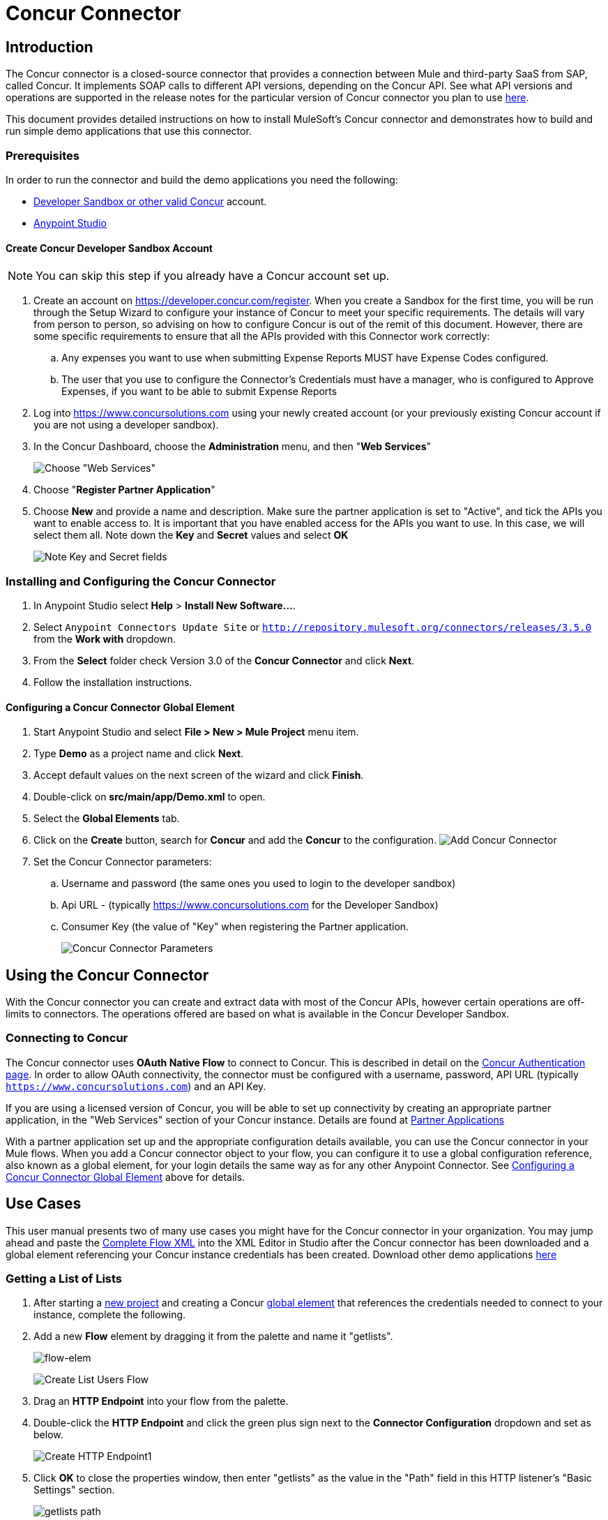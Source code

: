 = Concur Connector
:keywords: concur connector, user guide, user manual
:imagesdir: ./_images


== Introduction

The Concur connector is a closed-source connector that provides a connection between Mule and third-party SaaS from SAP, called Concur. It implements SOAP calls to different API versions, depending on the Concur API. See what API versions and operations are supported in the release notes for the particular version of Concur connector you plan to use link:/release-notes/concur-connector-release-notes[here].

This document provides detailed instructions on how to install
MuleSoft's Concur connector and demonstrates how to build and run simple demo applications that use this connector.

[[prerequisites]]
=== Prerequisites

In order to run the connector and build the demo applications you need the following:

* http://developer.concur.com[Developer Sandbox or other valid Concur]
account.
* http://www.mulesoft.org/download-mule-esb-community-edition[Anypoint Studio]


[[create-concur-developer-sandbox-account]]
==== Create Concur Developer Sandbox Account

NOTE: You can skip this step if you already have a Concur account set
up.

. Create an account on link:https://developer.concur.com/register[https://developer.concur.com/register]. When you
create a Sandbox for the first time, you will be run through the Setup
Wizard to configure your instance of Concur to meet your specific
requirements. The details will vary from person to person, so advising
on how to configure Concur is out of the remit of this document.
However, there are some specific requirements to ensure that all the
APIs provided with this Connector work correctly:
.. Any expenses you want to use when submitting Expense Reports MUST
have Expense Codes configured.
.. The user that you use to configure the Connector's Credentials must
have a manager, who is configured to Approve Expenses, if you want to be
able to submit Expense Reports
. Log into
link:https://www.concursolutions.com[https://www.concursolutions.com]
using your newly created account (or your previously existing Concur
account if you are not using a developer sandbox).
. In the Concur Dashboard, choose the *Administration* menu, and then
"**Web Services**"
+
image:concur-Step1-1.png[Choose "Web Services"]
+
. Choose "**Register Partner Application**"
. Choose *New* and provide a name and description. Make sure the partner
application is set to "Active", and tick the APIs you want to enable access to. It is important that you have enabled access for the APIs you want to use. In this case, we will select them all. Note down the *Key* and *Secret* values and select *OK*
+
image:concur-Step1-2.png[Note Key and Secret fields]

[[install-concur-connector-from-update-site]]
=== Installing and Configuring the Concur Connector

. In Anypoint Studio select *Help* > *Install New Software...*.
. Select `Anypoint Connectors Update Site` or `http://repository.mulesoft.org/connectors/releases/3.5.0` from the *Work with* dropdown.
. From the *Select* folder check Version 3.0 of the *Concur Connector* and click *Next*.
. Follow the installation instructions.

==== Configuring a Concur Connector Global Element

[[step-1-create-demo-project]]
. Start Anypoint Studio and select *File > New > Mule Project* menu item.
. Type *Demo* as a project name and click *Next*.
//image:concur-Step3-1.png[Create Demo Project]
. Accept default values on the next screen of the wizard and click *Finish*.
//image:concur-Step3-2.png[Create Demo project2]
. Double-click on *src/main/app/Demo.xml* to open.
[[step-2-add-global-elements]]
. Select the *Global Elements* tab.
. Click on the *Create* button, search for *Concur* and add the *Concur* to the
configuration.
image:concur-demo-step-4-1.png[Add Concur Connector]
. Set the Concur Connector parameters:
.. Username and password (the same ones you used to login to the developer
sandbox)
.. Api URL - (typically https://www.concursolutions.com for the
Developer Sandbox)
.. Consumer Key (the value of "Key" when registering the Partner application.
+
image:concur-Step4-2.png[Concur Connector Parameters]

[[installation-and-usage]]
== Using the Concur Connector

With the Concur connector you can create and extract data with most of the Concur APIs, however certain operations are off-limits to connectors. The operations offered are based on what is available in the Concur Developer Sandbox.

[[connecting-to-concur]]
=== Connecting to Concur

The Concur connector uses *OAuth Native Flow* to connect to Concur. This
is described in detail on the
link:https://developer.concur.com/api-reference/authentication/authentication.html[Concur Authentication page]. In order to
allow OAuth connectivity, the connector must be configured with a
username, password, API URL (typically `https://www.concursolutions.com`)
and an API Key.

If you are using a licensed version of Concur, you will be able to set up
connectivity by creating an appropriate partner application, in the "Web
Services" section of your Concur instance. Details are found at
link:https://developer.concur.com/api-documentation/web-services/core-concepts/partner-applications[Partner Applications]

With a partner application set up and the appropriate configuration
details available, you can use the Concur connector in your Mule flows.
When you add a Concur connector object to your flow, you can configure
it to use a global configuration reference, also known as a global element, for your login details the same way as for any other Anypoint Connector. See <<Configuring a Concur Connector Global Element,Configuring a Concur Connector Global Element>> above for details.


== Use Cases

This user manual presents two of many use cases you might have for the Concur connector in your organization. You may jump ahead and paste the link:#flowXML[Complete Flow XML] into the XML Editor in Studio after the Concur connector has been downloaded and a global element referencing your Concur instance credentials has been created. Download other demo applications link:http://mulesoft.github.io/concur-connector/[here]

[[step-3-create-get-list-of-lists-flow]]
=== Getting a List of Lists

. After starting a link:#step-1-create-demo-project[new project] and creating a Concur link:#step-2-add-global-elements[global element] that references the credentials needed to connect to your instance, complete the following.
. Add a new *Flow* element by dragging it from the palette and name it "getlists".
+
image:concur-demo-flow-elem.png[flow-elem]
+
image:concur-demo-get-lists.png[Create List Users Flow]
+
. Drag an *HTTP Endpoint* into your flow from the palette.
. Double-click the *HTTP Endpoint* and click the green plus sign next to the *Connector Configuration* dropdown and set as below.
+
image:concur-demo-http-config-1.png[Create HTTP Endpoint1]
+
. Click *OK* to close the properties window, then enter "getlists" as the value in the "Path" field in this HTTP listener's "Basic Settings" section.
+
image:concur-demo-http-config-path-getlists.png[getlists path]
+
. Add a *Concur* connector to the new flow and configure its properties according to the following images:
+
image:concur-Step5-3.png[Create Concur Connector]
+
. Finally, add an *Object to JSON* transformer to the flow.
+
image:concur-Step5-4.png[Object to JSON transformer]
+
. For reference you may check the particular "getlists" flow within the full demo link:#Flow-XML[Flow XML] section.

[[step-4-test-get-list-of-lists-flow]]
==== Testing the Get List of Lists Flow

. Right-click on the project in the Package Explorer, and click *Run As* > *Mule Application*
+
image:concur-Step6-1.png[Run As Mule Application]
+
. Check that the application has started by monitoring the Studio console.
. Open browser and go to `http://localhost:8081/getlists`
. You should receive a JSON response like this
+
[source,json,linenums]
----
{"list":[{"batchLink":"https://www.concursolutions.com/api/expense/list/v1.0/gWqXO46r6GsRt9CeqUjOAfZXRTmGyyVczqg/batch","id":"https://www.concursolutions.com/api/expense/list/v1.0/gWqXO46r6GsRt9CeqUjOAfZXRTmGyyVczqg","isVendor":false,"itemsLink":"https://www.concursolutions.com/api/expense/list/v1.0/gWqXO46r6GsRt9CeqUjOAfZXRTmGyyVczqg/items","levels":1,"name":"AT Tax Form List 1"},{"batchLink":"https://www.concursolutions.com/api/expense/list/v1.0/gWqXO46r6GsRsUIXmIbg3iUc6qE9AlKEVxA/batch","id":"https://www.concursolutions.com/api/expense/list/v1.0/gWqXO46r6GsRsUIXmIbg3iUc6qE9AlKEVxA","isVendor":false,"itemsLink":"https://www.concursolutions.com/api/expense/list/v1.0/gWqXO46r6GsRsUIXmIbg3iUc6qE9AlKEVxA/items","levels":1,"name":"BE Tax Form List 1"},{"batchLink":"https://www.concursolutions.com/api/expense/list/v1.0/gWqXO46r6GscWDPncbQqGUoCjCv4pxrnp2A/batch","id":"https://www.concursolutions.com/api/expense/list/v1.0/gWqXO46r6GscWDPncbQqGUoCjCv4pxrnp2A","isVendor":false,"itemsLink":"https://www.concursolutions.com/api/expense/list/v1.0/gWqXO46r6GscWDPncbQqGUoCjCv4pxrnp2A/items","levels":1,"name":"CH Tax Form List 1"}
----
+
. Hit the stop button to halt the server running the application.

[[step-5-create-get-quick-expenses-flow]]
=== Creating a Get Quick Expenses Flow

. Add a new *Flow* element by dragging it from the palette and name it "getquickexpenses".
+
image:concur-Step7-1.png[Create Get QuickExpenses Flow]
+
. Add an *HTTP Endpoint* to your flow by dragging it from the palette.
. Use the configuration from the first demo, or if you did not create that flow, click the green plus sign next to *Connector Configuration* for the HTTP endpoint and enter the values as shown below.
+
image:concur-demo-http-config-2.png[Create HTTP Endpoint2]
+
. Click *OK* to close the properties window, then enter "getquickexpenses" as the value in the "Path" field in this HTTP listener's "Basic Settings" section.
+
image:concur-demo-http-config-path-getquickexpenses.png[path quickexp]
+
. Add the Concur connector to the new flow and configure its properties
according to the following images:
+
image:concur-Step7-3.png[Create Concur Connector]
+
. Finally, add *Object to JSON* transformer as with the previous
example.

[[step-6-test-get-quick-expenses-flow]]
=== Testing the Get Quick Expenses Flow

. Right-click on the project in the *Package Explorer* > *Run As* > *Mule Application*
+
image:concur-Step6-1.png[Run As Mule Application]
+
. Check the console to see when the application starts.
. Open the browser and go to `http://localhost:8081/getquickexpenses`
. You should receive a JSON response like this:
+
[source,json,linenums]
----
{"items":{"quickExpense":[{"comment":"","currencyCode":"USD","expenseTypeCode":"UNDEF","expenseTypeName":"Undefined","id":"gWr7TiTHdIi5fyWCPBRPtqjeCIWyv2w","locationName":"","ownerLoginID":"","ownerName":"Unknown","paymentTypeCode":"PENDC","receiptImageID":"","transactionAmount":111.0,"transactionDate":"1999-07-21T00:00:00","uri":"https://www.concursolutions.com/api/v3.0/expense/quickexpenses/gWr7TiTHdIi5fyWCPBRPtqjeCIWyv2w","vendorDescription":""},{"comment":"","currencyCode":"USD","expenseTypeCode":"UNDEF","expenseTypeName":"Undefined","id":"gWr7TiTXbQ47PtJ$pVkr6CzbLeRVRPww","locationName":"","ownerLoginID":"","ownerName":"Unknown","paymentTypeCode":"PENDC","receiptImageID":"","transactionAmount":111.0,"transactionDate":"1999-07-21T00:00:00","uri":"https://www.concursolutions.com/api/v3.0/expense/quickexpenses/gWr7TiTXbQ47PtJ$pVkr6CzbLeRVRPww","vendorDescription":""},
----
+
. Hit the stop button to halt the server running the application.

[[flow-xml]]
=== Complete Flow XML

The final flow XML should look like this:

[source,xml,linenums]
----
<?xml version="1.0" encoding="UTF-8"?>

<mule xmlns:json="http://www.mulesoft.org/schema/mule/json" xmlns:dw="http://www.mulesoft.org/schema/mule/ee/dw" xmlns:concur="http://www.mulesoft.org/schema/mule/concur" xmlns:tracking="http://www.mulesoft.org/schema/mule/ee/tracking" xmlns:http="http://www.mulesoft.org/schema/mule/http"
	xmlns="http://www.mulesoft.org/schema/mule/core" xmlns:doc="http://www.mulesoft.org/schema/mule/documentation"
	xmlns:spring="http://www.springframework.org/schema/beans"
	xmlns:xsi="http://www.w3.org/2001/XMLSchema-instance"
	xsi:schemaLocation="http://www.mulesoft.org/schema/mule/http http://www.mulesoft.org/schema/mule/http/current/mule-http.xsd
http://www.springframework.org/schema/beans http://www.springframework.org/schema/beans/spring-beans-current.xsd
http://www.mulesoft.org/schema/mule/core http://www.mulesoft.org/schema/mule/core/current/mule.xsd
http://www.mulesoft.org/schema/mule/ee/tracking http://www.mulesoft.org/schema/mule/ee/tracking/current/mule-tracking-ee.xsd
http://www.mulesoft.org/schema/mule/concur http://www.mulesoft.org/schema/mule/concur/current/mule-concur.xsd
http://www.mulesoft.org/schema/mule/ee/dw http://www.mulesoft.org/schema/mule/ee/dw/current/dw.xsd
http://www.mulesoft.org/schema/mule/json http://www.mulesoft.org/schema/mule/json/current/mule-json.xsd">
    <http:listener-config name="HTTP_Listener_Configuration" host="localhost" port="8081" doc:name="HTTP Listener Configuration" />
            <concur:config name="Concur" username="${concur.username}" password="${concur.password}" apiUrl="${concur.apiUrl}" consumerKey="${concur.consumerKey}" doc:name="ConcurConnector">
            <concur:connection-pooling-profile initialisationPolicy="INITIALISE_ONE" exhaustedAction="WHEN_EXHAUSTED_GROW"/></concur:config>
        <flow name="getlists">
<http:listener config-ref="HTTP_Listener_Configuration"   path="getlists" doc:name="HTTP" />
    <concur:get-list-of-lists config-ref="Concur" doc:name="Concur"/>
            <json:object-to-json-transformer doc:name="Object to JSON"/>
        </flow>
        <flow name="getquickexpenses" >
<http:listener config-ref="HTTP_Listener_Configuration"   path="getquickexpenses" doc:name="HTTP" />
<concur:quick-expense-list config-ref="Concur" doc:name="GetQuickExpenses"/>
            <json:object-to-json-transformer doc:name="Object to JSON"/>
        </flow>
    </mule>
----


== Concur API Availability

The various Concur APIs and their availability through MuleSoft's connector are described in the section below. Moreover, this user guide is designed to be referenced alongside Concur's API specifications available at the
link:https://developer.concur.com/docs-and-resources/documentation.[Concur documentation site]

=== Concur Connector 3.0 - Supported Concur API Versions

This is the breakdown of supported API operations as of version 3.0 of the Anypoint Concur connector. For more information on each of the operations see the sections below this table.

[%header%autowidth.spread]
|===

| *Name* | *Version* ^| *Supported operations*

| Attendees | v3.0  a| * Get List Of Attendees
                     * Get Expense Entry Attendee Details By Id
                     * Post Expense Entry Attendee

| Expense Entries | v3.0  a| * Get List Of Expense Entries
                   * Get Expense Entry Details By Id
                   * Post Expense Entry Request
                   * Update Expense Entry Request
                   * Delete Expense Entry

| Image | v3.0 a| * Get List Of Receipts
                * Get Receipt Image Uri
                * Create Receipt Image
                * Delete Receipt Image

| Expense Reports | v3.0 a| * Get List Of Expense Reports
                  * Get Expense Report Details By Id
                  * Post Expense Report Header
                  * Update Expense Report Header

| Quick Expense | v3.0 a| * Quick Expense List
                        * Quick Expense By Id
                        * Quick Expense
                        * Update Quick Expense
                        * Delete Quick Expense

| Expense Group Configuration | v1.1 a| * Get Expense Group Configuration

| Trips | v1.1 a| * List Itineraries
                  * Get Itinerary

| Payment Batches | v1.1 a| * Get List Of PaymentBatches

| Expense | v1.1 a| * Post Expense Report Header Batch
                    * Post Expense Report Submit Request

| Attendees | v1.0 a| * Batch Attendee List

| Expense | v1.0 a| * Batch List Items
                    * Get List Details
                    * Get List Items
                    * Get List Of Form Fields
                    * Get List Of Forms Of Payment
                    * Get List Of Lists

| Loyalty Program a| v1.0 a| * Update Loyalty Program

| Trips | v1.0 a| * Get Travel Profile
                  * Get Travel Requests List
                  * Get Updated Travel Profiles
                  * Trip Approval

| User | v1.0 a| * Create Or Update Users
                 * Get User Profile
|===

[[attendee]]
=== Attendee

Manage and retrieve attendee information using this Concur web service, comprising the following APIs, two of which are fully supported.

* Attendee List: POST
** This API is fully supported under "Batch Attendee List". All Attendee List
operations are managed in batches (including, for example, a "batch" of one), with a supplied Batch Type parameter determining if the batch should be CREATE-ed or UPDATE-ed. Batches have a maximum size of 1000, and
anything above a size 1000 is ignored. The connector will throw an exception if a batch of size > 1000 items is submitted.

* Attendee: GET
** Fully supported as GET Attendee Details endpoint.

* Attendee Type: GET
** This API is not supported at this time.

[[expense-report]]
=== Expense

Posting expense report information is a multi-stage process. Refer to
the link:https://developer.concur.com/api-reference/expense/expense-report/reports.html[Expense Report Resource page] for the
steps required to post new expense reports and entries. Note that v1.1
APIs use different API formats from v2.0 APIs, and translation may be
required. An ID for a v1.1 API is of the format
"nOlmsYX2xcsvI7blatexmath:[$p$]snbhLUZq19M7jxRtk", whereas a 2.0 ID uses
a shorter ID without special characters, in the format
"425FE2ADB4954FCA90CD". Unfortunately, APIs are not available in both
versions, so the user should be aware of this behavior.

* Expense Entry Attendee: GET
** V1.1 of this API is partially supported, but V2.0 is not supported at
this time. GET List of Attendees and GET Attendee Details are both
supported.

* Expense Entry Attendee: POST
** v1.1 of this API is supported, and operates in a Batch.

* Expense Entry: GET
** link:https://developer.concur.com/api-reference-deprecated/version-one-one/expense-entry/get-expense-entry.html[Get Expense Entry Details] is supported, but note that Report and Entry
ID fields returned from some APIs are not completely compatible across
endpoints. Concur's behavior is inconsistent in this area, for example
"URI Source: The reportId value is returned in the RptKey element and
the entryId value is returned in the RpeKey element by the function Get
Full Report Details v1.1. The full URL is provided within the itemurl
query string for the Request for the Launch External URL callout, and in
the Report-Entry-Details-Url element by the Post Expense Entry function
response." Do not expect a Report ID from one Web Service to work with
another unless the documentation specifically states so.

* Expense Entry: POST
** Posts an expense entry for a given report, after a report header has
been created. EntryID is optional, and is only required when a specific
entry must be updated.

NOTE: Concur recommends that you post one expense entry per request.
Future versions of this endpoint will require this behavior.

* Expense Report Header: POST
** This API works in both single header (post Expense Report Header) and
batch (post Expense Report Header Batch) modes. Report ID is only needed
when updating an existing report. Note that the input types are
different for single headers versus batches.

* Expense Report: GET
** V2.0 of this API is supported. GET List of Reports is supported, with a
large number of (all optional) search filters as parameters. GET Report
Details is supported, but may have inconsistent behavior based on
Concur instance configuration, e.g. NOTE: Some elements will appear only
if the OAuth consumer has the Web Services Admin role. These include:
The ReportKey element, the employee's credit card information, and the
employee's bank account information, VAT information, Journal entries.
The Mule Connector does not support any of these items, as it has not
been reviewed by Concur for security.

* Expense Report: POST
** Expense Report Submit is supported. Expense Report Exceptions and Workflow actions are not supported at this
time.

==== Expense Operations Not Yet Supported

* Company Card Transaction: GET

* Expense Entry Itemization: POST

* Expense Delegator: GET

* Expense Entry Form Field: GET

* Expense Form: GET

* Expense Group Configuration: GET

* Integration Status: POST

* Location: GET


[[extract]]
=== Extract

Extracts are not available in the Mule Connector, as they are an
alternative integration means. There are no plans to support this
resource.

[[imaging]]
=== Image

The imaging v3.0 APIs are mostly supported in JSON mode. PUT and DELETE
Operations are not supported at this time as during development the
endpoints did not work as documented. Once the APIs are functional they
may be supported.

[[itinerary]]
=== Itinerary

Itineraries are only partially supported. POST Itinerary Cancellations
do not return valid XML, and therefore cannot be parsed and thus are not
supported. Other API endpoints are supported as documented.

[[bookings]]
=== Bookings

Bookings are only partially supported. POST Booking Cancellations
returns HTTP 404, and therefore cannot be parsed and thus are not
supported. Other API endpoints are supported as documented.

* Itinerary: GET
** All APIs are supported: Get List of Itineraries, Get Itinerary Details

* Booking: POST
** The bookings endpoints are not currently supported.

* Itinerary: POST
** POST operations are not supported for Itineraries at this time.

[[list-items]]
=== List Items

* List: GET
** All APIs are supported: Get List of Lists, Get List Details, Get List
Items.

* List: POST
** List updates are managed in batches, with a batch type parameter
determining if the list change will be Create, Update or Delete. Batch
limits are not discussed or tested, but it is safe to assume that
batches must be less than 1000 or will be ignored, as with other batch
API endpoints.

[[meeting]]
=== Meeting

Meeting endpoints are only supported in Travel for Concur
Professional/Premium. These APIs are not supported by the Anypoint Concur
Connector.

[[payment-batch-file]]
=== Payment Batch File

GET List of Payment Batches is supported, with an optional status filter
parameter. POST Payment Batch Close is also supported, requiring the
appropriate BatchID to be supplied.

[[purchase-order-web-service]]
=== Purchase Order Web Service

Purchase Order endpoints are only supported in Invoice for Concur
Professional/Premium. These APIs are not supported by the Mule
Connector.

[[quick-expenses]]
=== Quick Expenses

Quick Expense v3.0 APIs are supported, using JSON as the interchange
format. All endpoints are supported: GET all quickexpenses, GET
QuickExpense by ID, Create a new QuickExpense (POST), Update a
QuickExpense by ID (PUT), and DELETE a QuickExpense by ID.

[[travel-request]]
=== Travel Request

Travel Requests are only partially supported, as an integrator must
partner with Concur as an appropriate organization type (for example, a Travel
Agency). Without the ability to create a travel request, an
ID cannot be fetched, so GET Travel Request Details is not supported,
nor is POST Travel Request Workflow Action. GET List of Travel Requests
_is_ supported, however.

[[travel-profile]]
=== Travel Profile

Travel Profile APIs are fully supported.

[[trip-approval]]
=== Trip Approval

POST Trip Approval (the only API) is supported . This updates a Trip
Approval as either approved or rejected.

[[user]]
=== User

* GET Employee Form Field
** Get List of Employee Form Fields is supported.

* User: GET
** Get User Information is fully supported.

* User: POST
** POST New or Updated users is fully supported. The batch can only support up
to 500 users.

* User Password: POST
** Update user passwords is not supported at this time.

[[tripit-from-concur]]
=== TripIt from Concur

TripIt from Concur has not been considered in building the Mule
Connector for Concur.

[[developer-preview-apis]]
=== Developer Preview APIs

There are some APIs which are considered "Developer Previews". Connector
support for these has not been added at this time due to the likelihood
of significant API changes.

[[callouts]]
=== Callouts

Callouts are not available in the Concur connector. They
require extensive specific configuration and cannot be easily
"genericised". Using the standard endpoint tools available in Mule,
you will be able to integrate callouts, but a connector cannot assist
here.

== See Also

* link:https://www.mulesoft.com/exchange/#!/concur-integration-connector[Concur Connector on Anypoint Exchange]
* link:/mule-user-guide/v/3.7/anypoint-connectors[Anypoint Connectors]
* link:https://docs.mulesoft.com/[MuleSoft Documentation] on how to use the Anypoint Platform to build Mule applications
